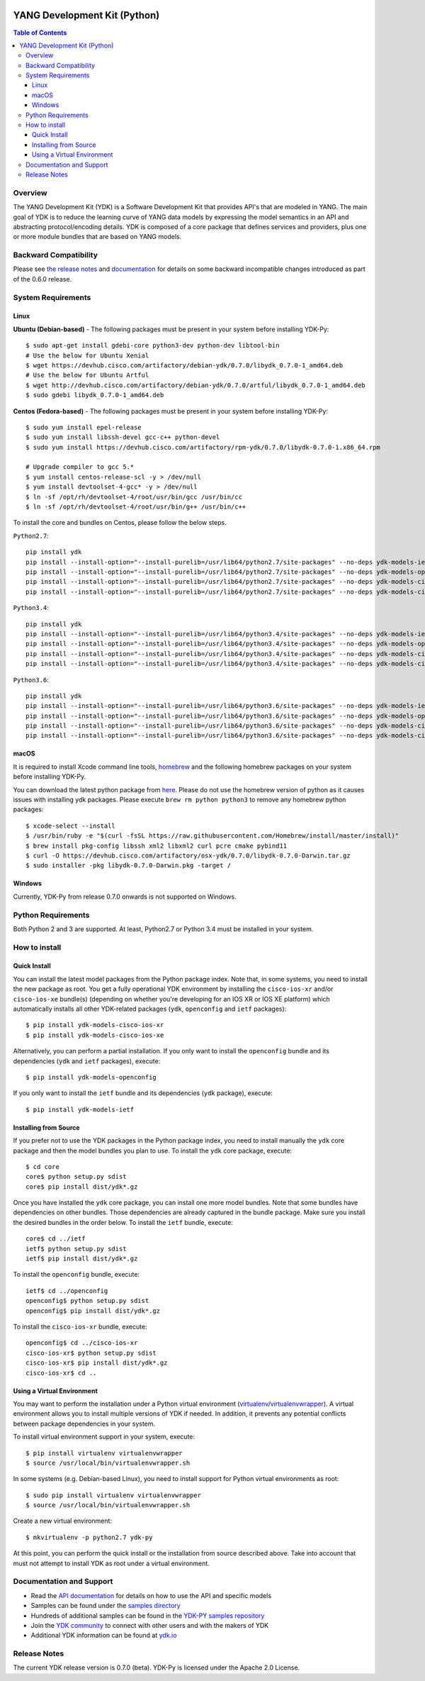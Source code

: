 .. image::  https://travis-ci.org/CiscoDevNet/ydk-py.svg?branch=master
    :target: https://travis-ci.org/CiscoDevNet/ydk-py

=============================
YANG Development Kit (Python)
=============================

.. contents:: Table of Contents

Overview
--------

The YANG Development Kit (YDK) is a Software Development Kit that provides API's that are modeled in YANG. The main goal of YDK is to reduce the learning curve of YANG data models by expressing the model semantics in an API and abstracting protocol/encoding details.  YDK is composed of a core package that defines services and providers, plus one or more module bundles that are based on YANG models.

Backward Compatibility
----------------------
Please see `the release notes <https://github.com/CiscoDevNet/ydk-py/releases/tag/0.6.0>`_ and `documentation <http://ydk.cisco.com/py/docs/backward_compatibility.html>`_ for details on some backward incompatible changes introduced as part of the 0.6.0 release.


System Requirements
-------------------
Linux
~~~~~
**Ubuntu (Debian-based)** - The following packages must be present in your system before installing YDK-Py::

   $ sudo apt-get install gdebi-core python3-dev python-dev libtool-bin  
   # Use the below for Ubuntu Xenial
   $ wget https://devhub.cisco.com/artifactory/debian-ydk/0.7.0/libydk_0.7.0-1_amd64.deb
   # Use the below for Ubuntu Artful
   $ wget http://devhub.cisco.com/artifactory/debian-ydk/0.7.0/artful/libydk_0.7.0-1_amd64.deb
   $ sudo gdebi libydk_0.7.0-1_amd64.deb

**Centos (Fedora-based)** - The following packages must be present in your system before installing YDK-Py::

   $ sudo yum install epel-release
   $ sudo yum install libssh-devel gcc-c++ python-devel
   $ sudo yum install https://devhub.cisco.com/artifactory/rpm-ydk/0.7.0/libydk-0.7.0-1.x86_64.rpm

   # Upgrade compiler to gcc 5.*
   $ yum install centos-release-scl -y > /dev/null
   $ yum install devtoolset-4-gcc* -y > /dev/null
   $ ln -sf /opt/rh/devtoolset-4/root/usr/bin/gcc /usr/bin/cc
   $ ln -sf /opt/rh/devtoolset-4/root/usr/bin/g++ /usr/bin/c++

To install the core and bundles on Centos, please follow the below steps.

``Python2.7``::

    pip install ydk
    pip install --install-option="--install-purelib=/usr/lib64/python2.7/site-packages" --no-deps ydk-models-ietf
    pip install --install-option="--install-purelib=/usr/lib64/python2.7/site-packages" --no-deps ydk-models-openconfig
    pip install --install-option="--install-purelib=/usr/lib64/python2.7/site-packages" --no-deps ydk-models-cisco-ios-xr
    pip install --install-option="--install-purelib=/usr/lib64/python2.7/site-packages" --no-deps ydk-models-cisco-ios-xe

``Python3.4``::

    pip install ydk
    pip install --install-option="--install-purelib=/usr/lib64/python3.4/site-packages" --no-deps ydk-models-ietf
    pip install --install-option="--install-purelib=/usr/lib64/python3.4/site-packages" --no-deps ydk-models-openconfig
    pip install --install-option="--install-purelib=/usr/lib64/python3.4/site-packages" --no-deps ydk-models-cisco-ios-xr
    pip install --install-option="--install-purelib=/usr/lib64/python3.4/site-packages" --no-deps ydk-models-cisco-ios-xe

``Python3.6``::

    pip install ydk
    pip install --install-option="--install-purelib=/usr/lib64/python3.6/site-packages" --no-deps ydk-models-ietf
    pip install --install-option="--install-purelib=/usr/lib64/python3.6/site-packages" --no-deps ydk-models-openconfig
    pip install --install-option="--install-purelib=/usr/lib64/python3.6/site-packages" --no-deps ydk-models-cisco-ios-xr
    pip install --install-option="--install-purelib=/usr/lib64/python3.6/site-packages" --no-deps ydk-models-cisco-ios-xe

macOS
~~~~~
It is required to install Xcode command line tools, `homebrew <http://brew.sh>`_ and the following homebrew packages on your system before installing YDK-Py.

You can download the latest python package from `here <https://www.python.org/downloads/>`_. Please do not use the homebrew version of python as it causes issues with installing ydk packages. Please execute ``brew rm python python3`` to remove any homebrew python packages::

   $ xcode-select --install
   $ /usr/bin/ruby -e "$(curl -fsSL https://raw.githubusercontent.com/Homebrew/install/master/install)"
   $ brew install pkg-config libssh xml2 libxml2 curl pcre cmake pybind11
   $ curl -O https://devhub.cisco.com/artifactory/osx-ydk/0.7.0/libydk-0.7.0-Darwin.tar.gz
   $ sudo installer -pkg libydk-0.7.0-Darwin.pkg -target /

Windows
~~~~~~~
Currently, YDK-Py from release 0.7.0 onwards is not supported on Windows.


Python Requirements
-------------------
Both Python 2 and 3 are supported.  At least, Python2.7 or Python 3.4 must be installed in your system.

How to install
--------------
Quick Install
~~~~~~~~~~~~~
You can install the latest model packages from the Python package index.  Note that, in some systems, you need to install the new package as root.  You get a fully operational YDK environment by installing the ``cisco-ios-xr`` and/or ``cisco-ios-xe`` bundle(s) (depending on whether you're developing for an IOS XR or IOS XE platform) which automatically installs all other YDK-related packages (``ydk``, ``openconfig`` and ``ietf`` packages)::

  $ pip install ydk-models-cisco-ios-xr
  $ pip install ydk-models-cisco-ios-xe

Alternatively, you can perform a partial installation.  If you only want to install the ``openconfig`` bundle and its dependencies (``ydk`` and ``ietf`` packages), execute::

  $ pip install ydk-models-openconfig

If you only want to install the ``ietf`` bundle and its dependencies (``ydk`` package), execute::

  $ pip install ydk-models-ietf

Installing from Source
~~~~~~~~~~~~~~~~~~~~~~
If you prefer not to use the YDK packages in the Python package index, you need to install manually the ``ydk`` core package and then the model bundles you plan to use.  To install the ``ydk`` core package, execute::

  $ cd core
  core$ python setup.py sdist
  core$ pip install dist/ydk*.gz

Once you have installed the ``ydk`` core package, you can install one more model bundles.  Note that some bundles have dependencies on other bundles.  Those dependencies are already captured in the bundle package.  Make sure you install the desired bundles in the order below.  To install the ``ietf`` bundle, execute::

  core$ cd ../ietf
  ietf$ python setup.py sdist
  ietf$ pip install dist/ydk*.gz

To install the ``openconfig`` bundle, execute::

  ietf$ cd ../openconfig
  openconfig$ python setup.py sdist
  openconfig$ pip install dist/ydk*.gz

To install the ``cisco-ios-xr`` bundle, execute::

  openconfig$ cd ../cisco-ios-xr
  cisco-ios-xr$ python setup.py sdist
  cisco-ios-xr$ pip install dist/ydk*.gz
  cisco-ios-xr$ cd ..

Using a Virtual Environment
~~~~~~~~~~~~~~~~~~~~~~~~~~~
You may want to perform the installation under a Python virtual environment (`virtualenv <https://pypi.python.org/pypi/virtualenv/>`_/`virtualenvwrapper  <https://pypi.python.org/pypi/virtualenvwrapper>`_).  A virtual environment allows you to install multiple versions of YDK if needed.  In addition, it prevents any potential conflicts between package dependencies in your system.

To install virtual environment support in your system, execute::

  $ pip install virtualenv virtualenvwrapper
  $ source /usr/local/bin/virtualenvwrapper.sh

In some systems (e.g. Debian-based Linux), you need to install support for Python virtual environments as root::

  $ sudo pip install virtualenv virtualenvwrapper
  $ source /usr/local/bin/virtualenvwrapper.sh

Create a new virtual environment::

  $ mkvirtualenv -p python2.7 ydk-py

At this point, you can perform the quick install or the installation from source described above.  Take into account that must not attempt to install YDK as root under a virtual environment.

Documentation and Support
--------------------------
- Read the `API documentation <http://ydk.cisco.com/py/docs>`_ for details on how to use the API and specific models
- Samples can be found under the `samples directory <https://github.com/CiscoDevNet/ydk-py/tree/master/core/samples>`_
- Hundreds of additional samples can be found in the `YDK-PY samples repository <https://github.com/CiscoDevNet/ydk-py-samples>`_
- Join the `YDK community <https://communities.cisco.com/community/developer/ydk>`_ to connect with other users and with the makers of YDK
- Additional YDK information can be found at `ydk.io <http://ydk.io>`_

Release Notes
--------------
The current YDK release version is 0.7.0 (beta). YDK-Py is licensed under the Apache 2.0 License.
